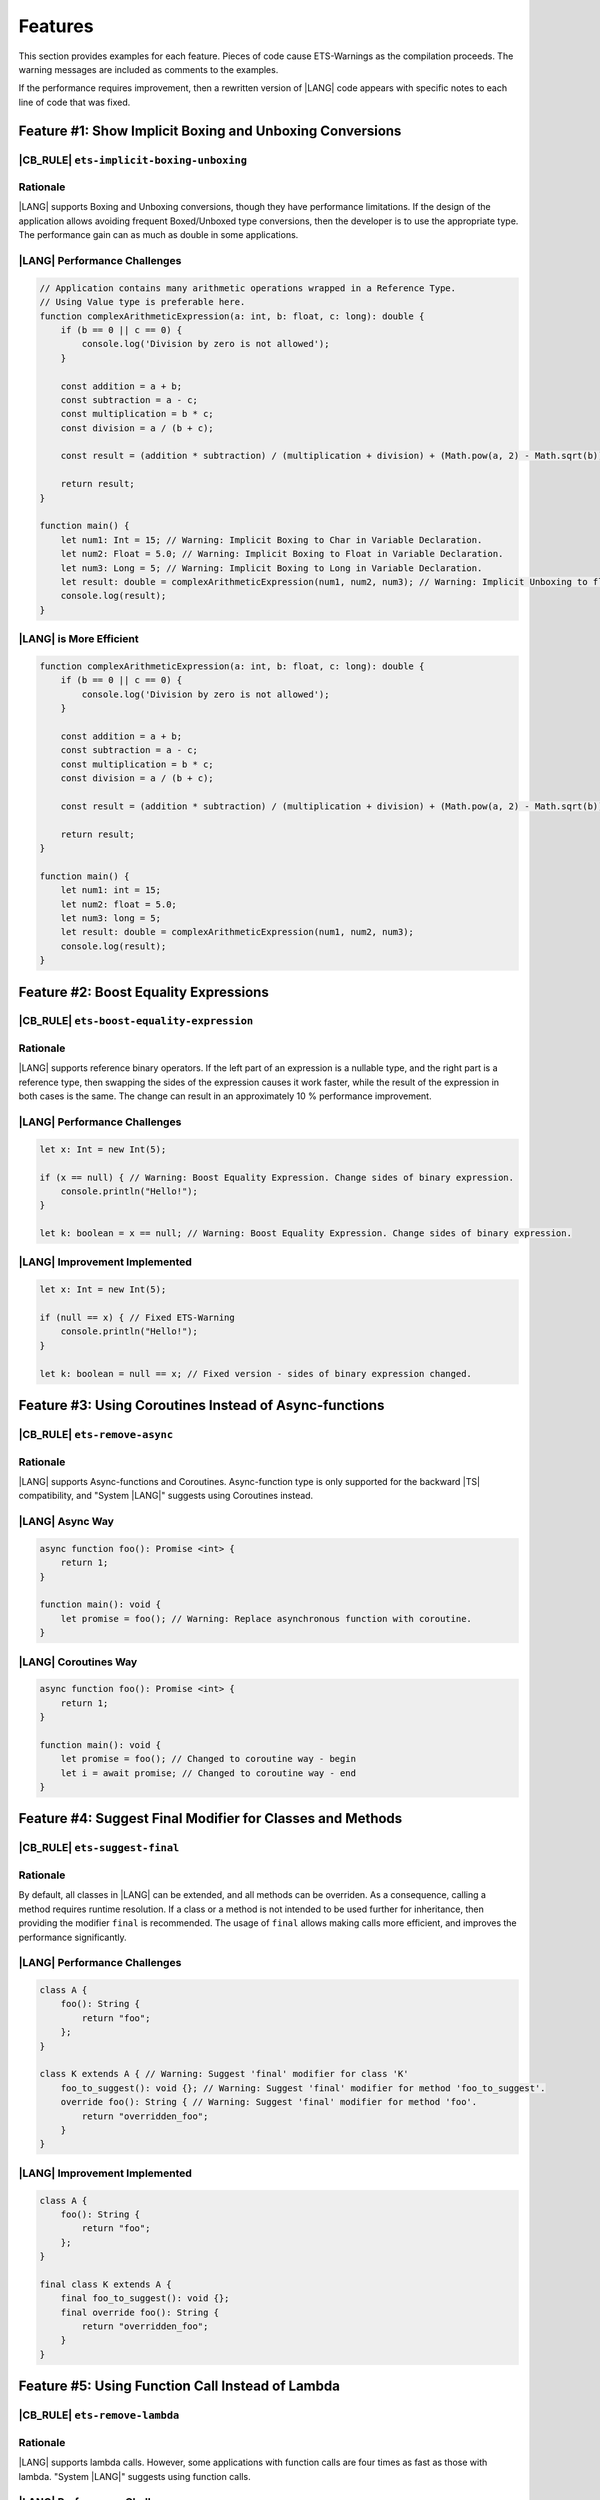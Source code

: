 ..
    Copyright (c) 2024 Huawei Device Co., Ltd.
    Licensed under the Apache License, Version 2.0 (the "License");
    you may not use this file except in compliance with the License.
    You may obtain a copy of the License at
    http://www.apache.org/licenses/LICENSE-2.0
    Unless required by applicable law or agreed to in writing, software
    distributed under the License is distributed on an "AS IS" BASIS,
    WITHOUT WARRANTIES OR CONDITIONS OF ANY KIND, either express or implied.
    See the License for the specific language governing permissions and
    limitations under the License.

Features
========

This section provides examples for each feature. Pieces of code cause
ETS-Warnings as the compilation proceeds. The warning messages are included
as comments to the examples.

If the performance requires improvement, then a rewritten version of |LANG| code
appears with specific notes to each line of code that was fixed.


Feature #1: Show Implicit Boxing and Unboxing Conversions
---------------------------------------------------------

|CB_RULE| ``ets-implicit-boxing-unboxing``
~~~~~~~~~~~~~~~~~~~~~~~~~~~~~~~~~~~~~~~~~~~~~

Rationale
~~~~~~~~~

|LANG| supports Boxing and Unboxing conversions, though they have performance
limitations. If the design of the application allows avoiding frequent
Boxed/Unboxed type conversions, then the developer is to use the appropriate
type. The performance gain can as much as double in some applications.


|LANG| Performance Challenges
~~~~~~~~~~~~~~~~~~~~~~~~~~~~~

.. code-block:: typescript

    // Application contains many arithmetic operations wrapped in a Reference Type.
    // Using Value type is preferable here.
    function complexArithmeticExpression(a: int, b: float, c: long): double {
        if (b == 0 || c == 0) {
            console.log('Division by zero is not allowed');
        }

        const addition = a + b;
        const subtraction = a - c;
        const multiplication = b * c;
        const division = a / (b + c);

        const result = (addition * subtraction) / (multiplication + division) + (Math.pow(a, 2) - Math.sqrt(b)) * Math.sin(c);

        return result;
    }

    function main() {
        let num1: Int = 15; // Warning: Implicit Boxing to Char in Variable Declaration.
        let num2: Float = 5.0; // Warning: Implicit Boxing to Float in Variable Declaration.
        let num3: Long = 5; // Warning: Implicit Boxing to Long in Variable Declaration.
        let result: double = complexArithmeticExpression(num1, num2, num3); // Warning: Implicit Unboxing to float in Call Method/Function.
        console.log(result);
    }

|LANG| is More Efficient
~~~~~~~~~~~~~~~~~~~~~~~~~

.. code-block:: typescript

    function complexArithmeticExpression(a: int, b: float, c: long): double {
        if (b == 0 || c == 0) {
            console.log('Division by zero is not allowed');
        }

        const addition = a + b;
        const subtraction = a - c;
        const multiplication = b * c;
        const division = a / (b + c);

        const result = (addition * subtraction) / (multiplication + division) + (Math.pow(a, 2) - Math.sqrt(b)) * Math.sin(c);

        return result;
    }

    function main() {
        let num1: int = 15;
        let num2: float = 5.0;
        let num3: long = 5;
        let result: double = complexArithmeticExpression(num1, num2, num3);
        console.log(result);
    }

Feature #2: Boost Equality Expressions
---------------------------------------

|CB_RULE| ``ets-boost-equality-expression``
~~~~~~~~~~~~~~~~~~~~~~~~~~~~~~~~~~~~~~~~~~~~

Rationale
~~~~~~~~~

|LANG| supports reference binary operators. If the left part of an expression
is a nullable type, and the right part is a reference type, then swapping the
sides of the expression causes it work faster, while the result
of the expression in both cases is the same. The change can result in an
approximately 10 % performance improvement.

|LANG| Performance Challenges
~~~~~~~~~~~~~~~~~~~~~~~~~~~~~

.. code-block:: typescript

    let x: Int = new Int(5);

    if (x == null) { // Warning: Boost Equality Expression. Change sides of binary expression.
        console.println("Hello!");
    }

    let k: boolean = x == null; // Warning: Boost Equality Expression. Change sides of binary expression.

|LANG| Improvement Implemented
~~~~~~~~~~~~~~~~~~~~~~~~~~~~~~

.. code-block:: typescript

    let x: Int = new Int(5);

    if (null == x) { // Fixed ETS-Warning
        console.println("Hello!");
    }

    let k: boolean = null == x; // Fixed version - sides of binary expression changed.


Feature #3: Using Coroutines Instead of Async-functions
-----------------------------------------------------------

|CB_RULE| ``ets-remove-async``
~~~~~~~~~~~~~~~~~~~~~~~~~~~~~~

Rationale
~~~~~~~~~

|LANG| supports Async-functions and Coroutines. Async-function type is only
supported for the backward |TS| compatibility, and "System |LANG|" suggests
using Coroutines instead.

|LANG| Async Way
~~~~~~~~~~~~~~~~

.. code-block:: typescript

    async function foo(): Promise <int> {
        return 1;
    }

    function main(): void {
        let promise = foo(); // Warning: Replace asynchronous function with coroutine.
    }

|LANG| Coroutines Way
~~~~~~~~~~~~~~~~~~~~~

.. code-block:: typescript

    async function foo(): Promise <int> {
        return 1;
    }

    function main(): void {
        let promise = foo(); // Changed to coroutine way - begin
        let i = await promise; // Changed to coroutine way - end
    }

Feature #4: Suggest Final Modifier for Classes and Methods
----------------------------------------------------------

|CB_RULE| ``ets-suggest-final``
~~~~~~~~~~~~~~~~~~~~~~~~~~~~~~~

Rationale
~~~~~~~~~

By default, all classes in |LANG| can be extended, and all methods can be
overriden. As a consequence, calling a method requires runtime resolution.
If a class or a method is not intended to be used further for inheritance,
then providing the modifier ``final`` is recommended. The usage of ``final``
allows making calls more efficient, and improves the performance significantly.

|LANG| Performance Challenges
~~~~~~~~~~~~~~~~~~~~~~~~~~~~~

.. code-block:: typescript

    class A {
        foo(): String {
            return "foo";
        };
    }

    class K extends A { // Warning: Suggest 'final' modifier for class 'K'
        foo_to_suggest(): void {}; // Warning: Suggest 'final' modifier for method 'foo_to_suggest'.
        override foo(): String { // Warning: Suggest 'final' modifier for method 'foo'.
            return "overridden_foo";
        }
    }

|LANG| Improvement Implemented
~~~~~~~~~~~~~~~~~~~~~~~~~~~~~~

.. code-block:: typescript

    class A {
        foo(): String {
            return "foo";
        };
    }

    final class K extends A {
        final foo_to_suggest(): void {};
        final override foo(): String {
            return "overridden_foo";
        }
    }

Feature #5: Using Function Call Instead of Lambda
-------------------------------------------------

|CB_RULE| ``ets-remove-lambda``
~~~~~~~~~~~~~~~~~~~~~~~~~~~~~~~

Rationale
~~~~~~~~~

|LANG| supports lambda calls. However, some applications with function calls
are four times as fast as those with lambda. "System |LANG|" suggests using
function calls.

|LANG| Performance Challenges
~~~~~~~~~~~~~~~~~~~~~~~~~~~~~

.. code-block:: typescript

    let foo: (i: int) => int
    foo = (i: int): int => {return i + 1} // Warning: Replace the lambda function with a regular function.

|LANG| Improvement Implemented
~~~~~~~~~~~~~~~~~~~~~~~~~~~~~~

.. code-block:: typescript

    function foo(i: int) : int {
        return i + 1
    }
